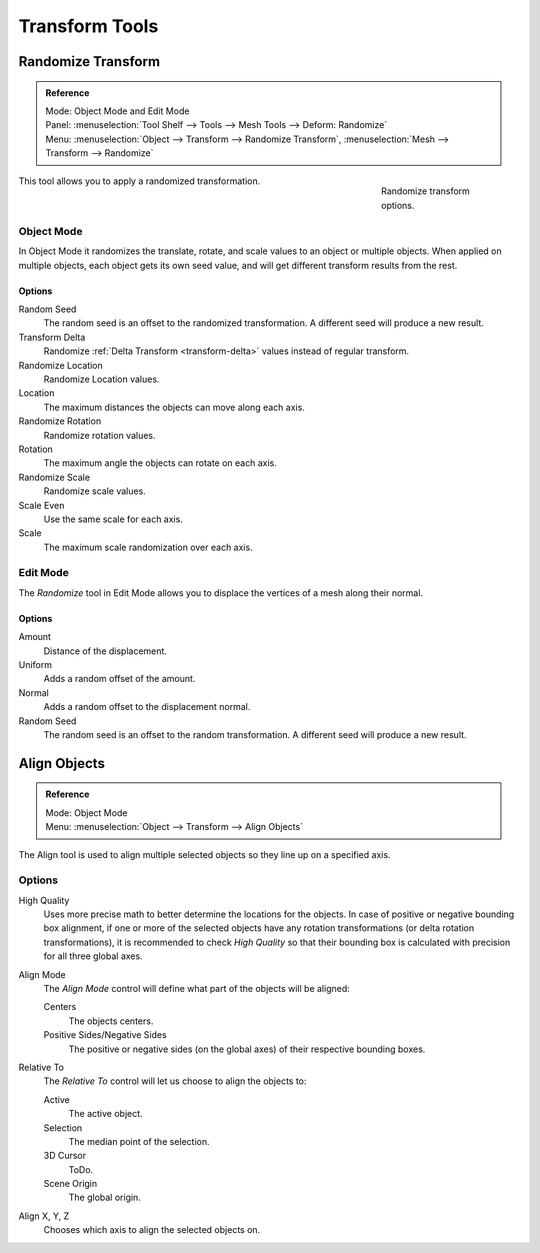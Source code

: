 
***************
Transform Tools
***************

.. _bpy.ops.object.randomize_transform:

Randomize Transform
===================

.. admonition:: Reference
   :class: refbox

   | Mode:     Object Mode and Edit Mode
   | Panel:    :menuselection:`Tool Shelf --> Tools --> Mesh Tools --> Deform: Randomize`
   | Menu:     :menuselection:`Object --> Transform --> Randomize Transform`,
               :menuselection:`Mesh --> Transform --> Randomize`

.. figure:: /images/editors_3dview_object_editing_transform_tools_randomize.png
   :figwidth: 180px
   :align: right

   Randomize transform options.

This tool allows you to apply a randomized transformation.


Object Mode
-----------

In Object Mode it randomizes the translate, rotate,
and scale values to an object or multiple objects. When applied on multiple objects,
each object gets its own seed value, and will get different transform results from the rest.


Options
^^^^^^^

Random Seed
   The random seed is an offset to the randomized transformation.
   A different seed will produce a new result.
Transform Delta
   Randomize :ref:`Delta Transform <transform-delta>`
   values instead of regular transform.

Randomize Location
   Randomize Location values.
Location
   The maximum distances the objects can move along each axis.

Randomize Rotation
   Randomize rotation values.
Rotation
   The maximum angle the objects can rotate on each axis.

Randomize Scale
   Randomize scale values.
Scale Even
   Use the same scale for each axis.
Scale
   The maximum scale randomization over each axis.


Edit Mode
---------

The *Randomize* tool in Edit Mode allows you to displace the vertices of a mesh
along their normal.


Options
^^^^^^^

Amount
   Distance of the displacement.
Uniform
   Adds a random offset of the amount.
Normal
   Adds a random offset to the displacement normal.
Random Seed
   The random seed is an offset to the random transformation.
   A different seed will produce a new result.


.. _bpy.ops.object.align:

Align Objects
=============

.. admonition:: Reference
   :class: refbox

   | Mode:     Object Mode
   | Menu:     :menuselection:`Object --> Transform --> Align Objects`

The Align tool is used to align multiple selected objects so they line up on a specified axis.


Options
-------

High Quality
   Uses more precise math to better determine the locations for the objects.
   In case of positive or negative bounding box alignment,
   if one or more of the selected objects have any rotation transformations
   (or delta rotation transformations), it is recommended to check *High Quality*
   so that their bounding box is calculated with precision for all three global axes.

Align Mode
   The *Align Mode* control will define what part of the objects will be aligned:

   Centers
      The objects centers.
   Positive Sides/Negative Sides
      The positive or negative sides (on the global axes) of their respective bounding boxes.
Relative To
   The *Relative To* control will let us choose to align the objects to:

   Active
      The active object.
   Selection
      The median point of the selection.
   3D Cursor
      ToDo.
   Scene Origin
      The global origin.
Align X, Y, Z
   Chooses which axis to align the selected objects on.
